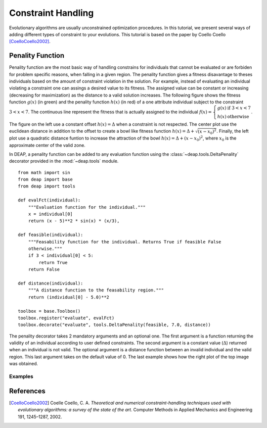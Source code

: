 Constraint Handling
===================
Evolutionary algorithms are usually unconstrained optimization procedures. In
this tutorial, we present several ways of adding different types of constraint
to your evolutions. This tutorial is based on the paper by Coello Coello
[CoelloCoello2002]_.

Penality Function
-----------------
Penality function are the most basic way of handling constrains for individuals
that cannot be evaluated or are forbiden for problem specific reasons, when
falling in a given region. The penality function gives a fitness disavantage to
theses individuals based on the amount of constraint violation in the solution.
For example, instead of evaluating an individual violating a constraint one can
assings a desired value to its fitness. The assigned value can be constant or
increasing (decreasing for maximization) as the distance to a valid solution
increases. The following figure shows the fitness function :math:`g(x)` (in green) and
the penality function :math:`h(x)` (in red) of a one attribute individual subject to the
constraint :math:`3 < x < 7`. The continuous line represent the fitness that is
actually assigned to the individual :math:`f(x) = \left\lbrace \begin{array}{cl}g(x) &\mathrm{if}~3 < x < 7\\h(x)&\mathrm{otherwise}\end{array} \right.`.

.. image:: /_images/constraints.png
   :width: 75%
   :align: center

The figure on the left use a constant offset :math:`h(x) = \Delta` when a
constraint is not respected. The center plot use the euclidean distance in
addition to the offset to create a bowl like fitness function :math:`h(x) =
\Delta + \sqrt{(x-x_0)^2}`. Finally, the
left plot use a quadratic distance funtion to increase the attraction of the
bowl :math:`h(x) = \Delta + (x-x_0)^2`, where :math:`x_0` is the approximate
center of the valid zone.

In DEAP, a penality function can be added to any evaluation function using  the
:class:`~deap.tools.DeltaPenality` decorator provided in the :mod:`~deap.tools`
module. ::

	from math import sin
	from deap import base
	from deap import tools

	def evalFct(individual):
	    """Evaluation function for the individual."""
	    x = individual[0]
	    return (x - 5)**2 * sin(x) * (x/3),

	def feasible(individual):
	    """Feasability function for the individual. Returns True if feasible False
	    otherwise."""
	    if 3 < individual[0] < 5:
	        return True
	    return False

	def distance(individual):
	    """A distance function to the feasability region."""
	    return (individual[0] - 5.0)**2

	toolbox = base.Toolbox()
	toolbox.register("evaluate", evalFct)
	toolbox.decorate("evaluate", tools.DeltaPenality(feasible, 7.0, distance))

The penality decorator takes 2 mandatory arguments and an optional one. The
first argument is a function returning the validity of an individual according
to user defined constraints. The second argument is a constant value
(:math:`\Delta`) returned when an individual is not valid. The optional argument
is a distance function between an invalid individual and the valid region. This
last argument takes on the default value of 0. The last example shows how the
right plot of the top image was obtained.

Examples
++++++++





References
----------

.. [CoelloCoello2002] Coelle Coello, C. A. *Theoretical and numerical constraint-handling techniques used with evolutionary algorithms: a survey of the state of the art*. Computer Methods in Applied Mechanics and Engineering 191, 1245–1287, 2002.